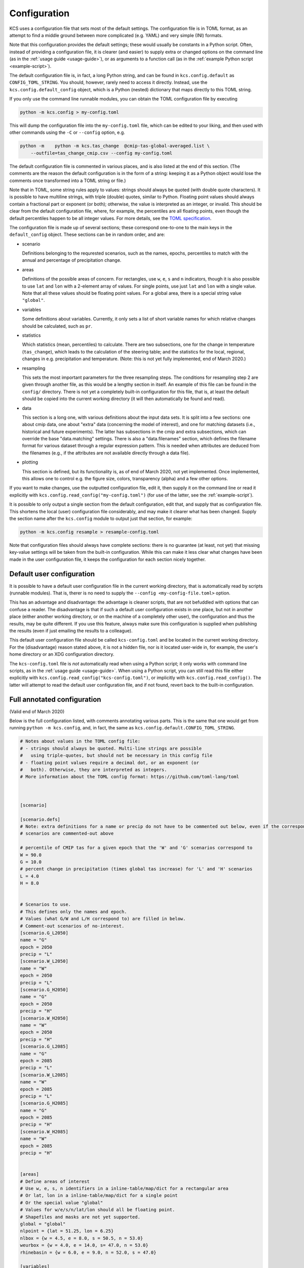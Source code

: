 Configuration
=============

KCS uses a configuration file that sets most of the default
settings. The configuration file is in TOML format, as an attempt to
find a middle ground between more complicated (e.g. YAML) and very
simple (INI) formats.

Note that this configuration provides the default settings; these
would usually be constants in a Python script. Often, instead of
providing a configuration file, it is clearer (and easier) to supply
extra or changed options on the command line (as in the :ref:`usage
guide <usage-guide>`), or as arguments to a function call (as in the
:ref:`example Python script <example-script>`).

The default configuration file is, in fact, a long Python string, and
can be found in ``kcs.config.default`` as ``CONFIG_TOML_STRING``. You
should, however, rarely need to access it directly. Instead, use the
``kcs.config.default_config`` object, which is a Python (nested)
dictionary that maps directly to this TOML string.

If you only use the command line runnable modules, you can obtain the
TOML configuration file by executing

.. code-block:: bash

    python -m kcs.config > my-config.toml

This will dump the configuration file into the ``my-config.toml``
file, which can be edited to your liking, and then used with other
commands using the ``-C`` or ``--config`` option, e.g.

.. code-block:: bash

    python -m    python -m kcs.tas_change  @cmip-tas-global-averaged.list \
        --outfile=tas_change_cmip.csv --config my-config.toml

The default configuration file is commented in various places, and is
also listed at the end of this section. (The comments are the reason
the default configuration is in the form of a string: keeping it as a
Python object would lose the comments once transformed into a TOML
string or file.)

Note that in TOML, some string rules apply to values: strings should
always be quoted (with double quote characters). It is possible to
have multiline strings, with triple (double) quotes, similar to
Python. Floating point values should always contain a fractional part
or exponent (or both); otherwise, the value is interpreted as an
integer, or invalid. This should be clear from the default
configuration file, where, for example, the percentiles are all
floating points, even though the default percentiles happen to be all
integer values. For more details, see the `TOML specification
<https://github.com/toml-lang/toml>`_.


The configuration file is made up of several sections; these
correspond one-to-one to the main keys in the ``default_config``
object. These sections can be in random order, and are:

* scenario

  Definitions belonging to the requrested scenarios, such as the
  names, epochs, percentiles to match with the annual and percentage
  of precipitation change.

* areas

  Definitions of the possible areas of concern. For rectangles, use
  ``w``, ``e``, ``s`` and ``n`` indicators, though it is also possible
  to use ``lat`` and ``lon`` with a 2-element array of values. For
  single points, use just ``lat`` and ``lon`` with a single
  value. Note that all these values should be floating point
  values. For a global area, there is a special string value
  ``"global"``.

* variables

  Some definitions about variables. Currently, it only sets a list of
  short variable names for which relative changes should be
  calculated, such as ``pr``.

* statistics

  Which statistics (mean, percentiles) to calculate. There are two
  subsections, one for the change in temperature (``tas_change``),
  which leads to the calculation of the steering table; and the
  statistics for the local, regional, changes in e.g. precipitation
  and temperature. (Note: this is not yet fully implemented, end of
  March 2020.)

* resampling

  This sets the most important parameters for the three resampling
  steps. The conditions for resampling step 2 are given through
  another file, as this would be a lengthy section in itself. An
  example of this file can be found in the ``config/``
  directory. There is not yet a completely built-in configuration for
  this file, that is, at least the default should be copied into the
  current working directory (it will then automatically be found and
  read).

* data

  This section is a long one, with various definitions about the input
  data sets. It is split into a few sections: one about cmip data, one
  about "extra" data (concerning the model of interest), and one for
  matching datasets (i.e., historical and future experiments). The
  latter has subsections in the cmip and extra subsections, which can
  override the base "data.matching" settings. There is also a
  "data.filenames" section, which defines the filename format for
  various dataset through a regular expression pattern. This is needed
  when attributes are deduced from the filenames (e.g., if the
  attributes are not available directly through a data file).

* plotting

  This section is defined, but its functionality is, as of end of
  March 2020, not yet implemented. Once implemented, this allows one
  to control e.g. the figure size, colors, transparency (alpha) and a
  few other options.


If you want to make changes, use the outputted configuration file,
edit it, then supply it on the command line or read it explicitly with
``kcs.config.read_config("my-config.toml")`` (for use of the latter,
see the :ref:`example-script`).

It is possible to only output a single section from the default
configuration, edit that, and supply that as configuration file. This
shortens the local (user) configuration file considerably, and may
make it clearer what has been changed. Supply the section name after
the ``kcs.config`` module to output just that section, for example:

.. code-block:: bash

    python -m kcs.config resample > resample-config.toml

Note that configuration files should always have complete sections:
there is no guarantee (at least, not yet) that missing key-value
settings will be taken from the built-in configuration. While this can
make it less clear what changes have been made in the user
configuration file, it keeps the configuration for each section nicely
together.


Default user configuration
--------------------------

It is possible to have a default user configuration file in the
current working directory, that is automatically read by scripts
(runnable modules). That is, therer is no need to supply the
``--config <my-config-file.toml>`` option.

This has an advantage and disadvantage: the advantage is cleaner
scripts, that are not befuddled with options that can confuse a
reader. The disadvantage is that if such a default user configuration
exists in one place, but not in another place (either another working
directory, or on the machine of a completely other user), the
configuration and thus the results, may be quite different. If you use
this feature, always make sure this configuration is supplied when
publishing the results (even if just emailing the results to a
colleague).

This default user configuration file should be called
``kcs-config.toml`` and be located in the current working
directory. For the (disadvantage) reason stated above, it is not a
hidden file, nor is it located user-wide in, for example, the user's
home directory or an XDG configuration directory.

The ``kcs-config.toml`` file is *not* automatically read when using a
Python script; it only works with command line scripts, as in the
:ref:`usage guide <usage-guide>`. When using a Python script, you can
still read this file either explicitly with
``kcs.config.read_config("kcs-config.toml")``, or implicitly with
``kcs.config.read_config()``. The latter will attempt to read the
default user configuration file, and if not found, revert back to the
built-in configuration.


Full annotated configuration
----------------------------

(Valid end of March 2020)

Below is the full configuration listed, with comments annotating
various parts. This is the same that one would get from running
``python -m kcs.config``, and, in fact, the same as
``kcs.config.default.CONFIG_TOML_STRING``.

.. code-block:: toml

    # Notes about values in the TOML config file:
    # - strings should always be quoted. Multi-line strings are possible
    #   using triple-quotes, but should not be necessary in this config file
    # - floating point values require a decimal dot, or an exponent (or
    #   both). Otherwise, they are interpreted as integers.
    # More information about the TOML config format: https://github.com/toml-lang/toml



    [scenario]

    [scenario.defs]
    # Note: extra definitions for a name or precip do not have to be commented out below, even if the corresponding
    # scenarios are commented-out above

    # percentile of CMIP tas for a given epoch that the 'W' and 'G' scenarios correspond to
    W = 90.0
    G = 10.0
    # percent change in precipitation (times global tas increase) for 'L' and 'H' scenarios
    L = 4.0
    H = 8.0


    # Scenarios to use.
    # This defines only the names and epoch.
    # Values (what G/W and L/H correspond to) are filled in below.
    # Comment-out scenarios of no-interest.
    [scenario.G_L2050]
    name = "G"
    epoch = 2050
    precip = "L"
    [scenario.W_L2050]
    name = "W"
    epoch = 2050
    precip = "L"
    [scenario.G_H2050]
    name = "G"
    epoch = 2050
    precip = "H"
    [scenario.W_H2050]
    name = "W"
    epoch = 2050
    precip = "H"
    [scenario.G_L2085]
    name = "G"
    epoch = 2085
    precip = "L"
    [scenario.W_L2085]
    name = "W"
    epoch = 2085
    precip = "L"
    [scenario.G_H2085]
    name = "G"
    epoch = 2085
    precip = "H"
    [scenario.W_H2085]
    name = "W"
    epoch = 2085
    precip = "H"


    [areas]
    # Define areas of interest
    # Use w, e, s, n identifiers in a inline-table/map/dict for a rectangular area
    # Or lat, lon in a inline-table/map/dict for a single point
    # Or the special value "global"
    # Values for w/e/s/n/lat/lon should all be floating point.
    # Shapefiles and masks are not yet supported.
    global = "global"
    nlpoint = {lat = 51.25, lon = 6.25}
    nlbox = {w = 4.5, e = 8.0, s = 50.5, n = 53.0}
    weurbox = {w = 4.0, e = 14.0, s= 47.0, n = 53.0}
    rhinebasin = {w = 6.0, e = 9.0, n = 52.0, s = 47.0}

    [variables]
    # Some generic configuration regarding variables

    # For which variables to calculate a relative change,
    # instead of an absolute change (compare 'pr' versus 'tas')
    # A list of short variable names.
    relative = ["pr"]


    [data]
    # Some generic configuration for the input data
    # This assumes NetCDF files with proper (CF-conventions) attributes

    [data.attributes]
    # Define the attribute names for meta information.
    # Each definition should be a list: this allows to handle different
    # conventions (e.g., between CMIP5 and CMIP6) if one is not available.
    experiment = ["experiment_id"]
    model = ["model_id", "source_id"]
    realization = ["realization", "realization_index"]
    initialization = ["initialization_method", "initialization_index"]
    physics = ["physics_version", "physics_index"]
    prip = ["parent_experiment_rip", "parent_variant_label"]
    var =  ["variable_id"]

    # What is the attribute value that indicates historical experiments?
    # Everything else is assumed to be a future experiment.
    # This value is case-insensitive.
    historical_experiment = "historical"

    [data.extraction]
    template = "data/{var}-{area}-averaged/{filename}.nc"


    [data.filenames]
    # Definitions of filename patterns, to obtain attribute information from.
    # Several are given, for various conventions.
    # All are tried, until a match is found.

    # Regexes can be notably hard to read, especially in this case, since every
    # blackslash needs to be escaped, resulting in lots of double backslashes.

    [data.filenames.esmvaltool]
    pattern = """^CMIP\\d_\
    (?P<model>[-A-Za-z0-9]+)_\
    (?P<mip>[A-Za-z]+)_\
    (?P<experiment>[A-Za-z0-9]+)_\
    r(?P<realization>\\d+)\
    i(?P<initialization>\\d+)\
    p(?P<physics>\\d+)_\
    (?P<var>[a-z]+)_\
    .*\\.nc$\
    """

    [data.filenames.cmip5]
    pattern = """^\
    (?P<var>[a-z]+)_\
    (?P<mip>[A-Za-z]+)_\
    (?P<model>[-A-Za-z0-9]+)_\
    (?P<experiment>[A-Za-z0-9]+)_\
    r(?P<realization>\\d+)\
    i(?P<initialization>\\d+)\
    p(?P<physics>\\d+)_\
    .*\\.nc$\
    """

    [data.filenames.cmip6]
    pattern = """^\
    (?P<var>[a-z]+)_\
    (?P<mip>[A-Za-z]+)_\
    (?P<model>[-A-Za-z0-9]+)_\
    (?P<experiment>[A-Za-z0-9]+)_\
    r(?P<realization>\\d+)\
    i(?P<initialization>\\d+)\
    p(?P<physics>\\d+)\
    f\\d+_\
    gn_\
    .*\\.nc$\
    """

    [data.filenames.ecearth]
    pattern = """^\
    (?P<var>[a-z]+)_\
    (?P<mip>[A-Za-z]+)_\
    (?P<model>[-A-Za-z0-9]+)_\
    (?P<experiment>[A-Za-z0-9]+)_\
    .*\\.nc$\
    """


    [data.cmip]
    # Configuration for everything that considers CMIP data


    # Actual timespan a given scenario epoch corresponds to
    periods = {2050 = [2036, 2065], 2085 = [2071, 2100]}

    # Control period defines the reference period to which to compare (and
    # possibly normalize) to.
    # CMIP5 would be [1980, 2009], CMIP6 would be [1990, 2019]
    control_period = [1990, 2019]

    # Normalize the CMIP data to the control period.
    # Choices are "model", "experiment" or "run". These options vary from
    # the most to the least spread of normalized data around the control period.
    # Leave blank to not normalize (usually a bad idea).
    norm_by = "run"

    # Calculate the tas change for a specific seasonal average, or a yearly average
    # Choices are "year", "djf", "mam", "jja", "son".
    season = "year"


    [data.matching]
    # Configuration how to match and concatenate CMIP historical and future experiments

    # Match future and historical runs by model (very generic) or ensemble (very specific).
    by = "ensemble"

    # Where to get the match info from. Either (NetCDF) 'attributes' or the 'filename' pattern
    # Should always be a list: the later options in the list serve as a fallback in case earlier
    # options don't succeed
    info_from = ["attributes", "filename"]

    # What to do when a future ensemble can't be matched:
    # - "error": raise an error, and stop the program
    # - "remove": remove (ignore) the future ensemble
    # - "randomrun": pick a random historical run that matches all attributes, except the realization
    # - "random": pick a random historical run from all ensembles of that model
    on_fail = "randomrun"

    [data.cmip.matching]
    # Empty: all values are taken from [data.matching]


    [data.extra]
    # Configuration for additional data
    # This is the data of interest, for which a steering table will be
    # calculated, and whose runs will be resampled.

    control_period = [1990, 2019]

    [data.extra.matching]
    # An empty string means the datasets are already concatenated datasets: historical + future.
    by = ""

    # Any other key not defined here (match_info_from, on_no_match) are taken from [data.matching]



    [statistics]
    # Which statistics (mean and percentiles) to calculate.
    # There are two subsets:
    # 1. the statistics for the tas change (which leads to the steering table)
    # 2. the statistics for the seasonal-regional change plots

    [statistics.tas_change]
    # A list of floating point numbers (matching between these floating
    # point numbers for finding the right percentiles, is done with an
    # accuracy of 0.0001 tolerance).
    percentiles = [5.0, 10.0, 25.0, 50.0, 75.0, 90.0, 95.0]
    # Calculate the mean as well
    mean = true

    [statistics.regional_changes]
    percentiles = [5.0, 10.0, 25.0, 50.0, 75.0, 90.0, 95.0]
    mean = true


    [plotting]
    figsize = [8.0, 8.0]

    [plotting.tas_increase]
    # Configuration for global temperature increase plot

    # CMIP percentiles levels to plot
    # Each level needs a name, to be re-used in the styline configuration
    levels = {extreme = [5.0, 95.0], middle = [10.0, 90.0], narrow = [25.0, 75.0]}

    # Smooth the plot across time; value should be an integer. Leave blank for no smoothing.
    rolling_window = 10

    [plotting.tas_increase.extra_data]
    # Overplot extra datasets?
    overplot = true
    # Plot averaged data, or individual runs
    average_data = true
    # Smooth with rolling window; same as for CMIP data
    rolling_window = 10


    [plotting.tas_increase.labels]
    x = "Year"
    y = "Increase [${}^{\\circ}$]"

    [plotting.tas_increase.range]
    # Use a 2-element list. Leave blank to let Matplotlib figure things out.
    x = [1950, 2100]  # years, in integers
    y = [-1.0, 6.0]   # always float

    [plotting.tas_increase.styles]
    # Re-use the level names above.
    # Use Matplotlib color and alpha codes.
    # Anything not given is 'black' (color) and 1.0 (alpha; opaque).
    colors = {extreme = "#bbbbbb", middle = "#888888", narrow = "#555555", extra_data = "#669955"}
    alpha = {extreme = 0.8, middle = 0.4, narrow = 0.2}



    [resampling]

    nsections = 6
    nstep1 = 1000
    nstep3 = 8
    # Monte-Carlo number of samples
    nsample = 10_000

    # Number of simultaneous processes for the calculations of step 1.
    # Note that for relatively few input runs (< 12), the overhead
    # generally costs more than multiprocessing wins.
    nproc = 1

    # TOML file that defines the percentiles ranges used in step 2
    step2_conditions = "step2.toml"


    # Penalties for number of (multiple) occurrences of segment in resamples, in step 3.
    # Starts from 1 occurrence, that is, no duplicate.
    # Only give the number of occurrences that have a penalty less than
    # infinity, including a 0.0 penalty (for e.g. a single, `1`, occurrence).
    # All penalties should be floating point numbers.
    penalties = {1 = 0.0, 2 = 0.0, 3 = 1.0, 4 = 5.0}
